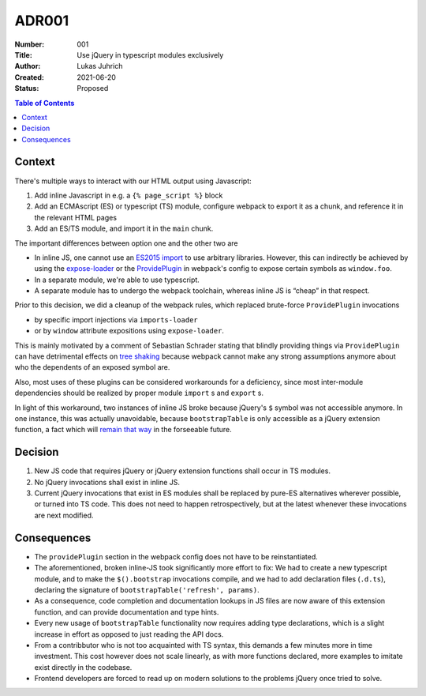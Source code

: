 ADR001
======

:Number: 001
:Title: Use jQuery in typescript modules exclusively
:Author: Lukas Juhrich
:Created: 2021-06-20
:Status: Proposed

.. contents:: Table of Contents

Context
-------
There's multiple ways to interact with our HTML output using Javascript:

#. Add inline Javascript in e.g. a ``{% page_script %}`` block
#. Add an ECMAscript (ES) or typescript (TS) module,
   configure webpack to export it as a chunk,
   and reference it in the relevant HTML pages
#. Add an ES/TS module, and import it in the ``main`` chunk.

The important differences between option one and the other two are

- In inline JS, one cannot use an
  `ES2015 import <https://developer.mozilla.org/en-US/docs/Web/JavaScript/Reference/Statements/import>`_
  to use arbitrary libraries.
  However, this can indirectly be achieved by using
  the `expose-loader <https://github.com/webpack-contrib/expose-loader>`_
  or the `ProvidePlugin <https://webpack.js.org/plugins/provide-plugin/>`_
  in webpack's config to expose certain symbols as ``window.foo``.
- In a separate module, we're able to use typescript.
- A separate module has to undergo the webpack toolchain, whereas inline JS is “cheap” in that respect.

Prior to this decision, we did a cleanup of the webpack rules,
which replaced brute-force ``ProvidePlugin`` invocations

- by specific import injections via ``imports-loader``
- or by ``window`` attribute expositions using ``expose-loader``.

This is mainly motivated by a comment of Sebastian Schrader stating that blindly
providing things via ``ProvidePlugin`` can have detrimental effects on
`tree shaking <https://webpack.js.org/guides/tree-shaking/>`_
because webpack cannot make any strong assumptions anymore about who the dependents of an exposed symbol are.

Also, most uses of these plugins can be considered workarounds for a deficiency,
since most inter-module dependencies should be realized by proper module ``import`` s and ``export`` s.

In light of this workaround, two instances of inline JS broke
because jQuery's ``$`` symbol was not accessible anymore.
In one instance, this was actually unavoidable, because ``bootstrapTable``
is only accessible as a jQuery extension function, a fact which will
`remain that way <https://github.com/wenzhixin/bootstrap-table/issues/4796#issuecomment-578567848>`_
in the forseeable future.


Decision
--------
#. New JS code that requires jQuery or jQuery extension functions shall occur in TS modules.
#. No jQuery invocations shall exist in inline JS.
#. Current jQuery invocations that exist in ES modules shall be replaced by pure-ES alternatives wherever possible,
   or turned into TS code.
   This does not need to happen retrospectively, but at the latest whenever these invocations are next modified.


Consequences
------------
- The ``providePlugin`` section in the webpack config does not have to be reinstantiated.
- The aforementioned, broken inline-JS took significantly more effort to fix:
  We had to create a new typescript module, and to make the ``$().bootstrap`` invocations compile,
  and we had to add declaration files (``.d.ts``), declaring the signature of ``bootstrapTable('refresh', params)``.
- As a consequence, code completion and documentation lookups in JS files are now aware of this extension function,
  and can provide documentation and type hints.
- Every new usage of ``bootstrapTable`` functionality now requires adding type declarations,
  which is a slight increase in effort as opposed to just reading the API docs.
- From a contribbutor who is not too acquainted with TS syntax, this demands a few minutes more in time investment.
  This cost however does not scale linearly, as with more functions declared,
  more examples to imitate exist directly in the codebase.
- Frontend developers are forced to read up on modern solutions to the problems jQuery once tried to solve.
